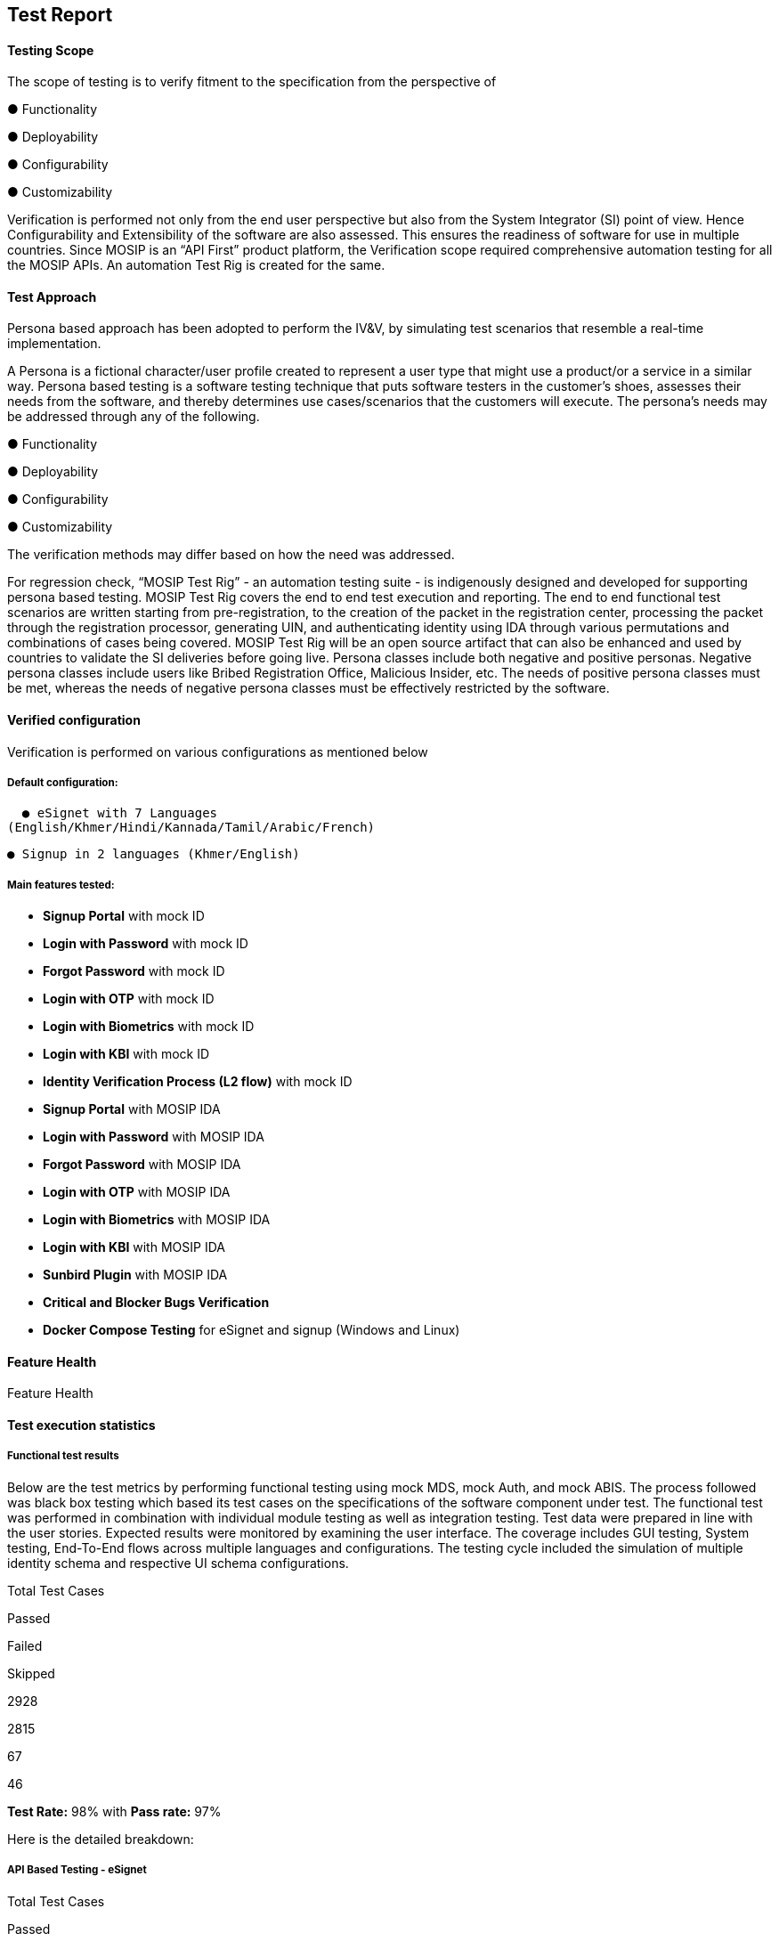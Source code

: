 == Test Report

==== Testing Scope

The scope of testing is to verify fitment to the specification from the
perspective of 

● Functionality 

● Deployability 

● Configurability 

● Customizability

Verification is performed not only from the end user perspective but
also from the System Integrator (SI) point of view. Hence
Configurability and Extensibility of the software are also assessed.
This ensures the readiness of software for use in multiple countries.
Since MOSIP is an “API First” product platform, the Verification scope
required comprehensive automation testing for all the MOSIP APIs. An
automation Test Rig is created for the same.

==== Test Approach

Persona based approach has been adopted to perform the IV&V, by
simulating test scenarios that resemble a real-time implementation.

A Persona is a fictional character/user profile created to represent a
user type that might use a product/or a service in a similar way.
Persona based testing is a software testing technique that puts software
testers in the customer’s shoes, assesses their needs from the software,
and thereby determines use cases/scenarios that the customers will
execute. The persona’s needs may be addressed through any of the
following.

● Functionality 

● Deployability 

● Configurability 

● Customizability

The verification methods may differ based on how the need was addressed.

For regression check, “MOSIP Test Rig” - an automation testing suite -
is indigenously designed and developed for supporting persona based
testing. MOSIP Test Rig covers the end to end test execution and
reporting. The end to end functional test scenarios are written starting
from pre-registration, to the creation of the packet in the registration
center, processing the packet through the registration processor,
generating UIN, and authenticating identity using IDA through various
permutations and combinations of cases being covered. MOSIP Test Rig
will be an open source artifact that can also be enhanced and used by
countries to validate the SI deliveries before going live. Persona
classes include both negative and positive personas. Negative persona
classes include users like Bribed Registration Office, Malicious
Insider, etc. The needs of positive persona classes must be met, whereas
the needs of negative persona classes must be effectively restricted by
the software.

==== Verified configuration 

Verification is performed on various configurations as mentioned below

===== Default configuration:

  ● eSignet with 7 Languages
(English/Khmer/Hindi/Kannada/Tamil/Arabic/French)

  ● Signup in 2 languages (Khmer/English)

===== Main features tested:

* *Signup Portal* with mock ID
* *Login with Password* with mock ID
* *Forgot Password* with mock ID
* *Login with OTP* with mock ID
* *Login with Biometrics* with mock ID
* *Login with KBI* with mock ID
* *Identity Verification Process (L2 flow)* with mock ID
* *Signup Portal* with MOSIP IDA
* *Login with Password* with MOSIP IDA
* *Forgot Password* with MOSIP IDA
* *Login with OTP* with MOSIP IDA
* *Login with Biometrics* with MOSIP IDA
* *Login with KBI* with MOSIP IDA
* *Sunbird Plugin* with MOSIP IDA
* *Critical and Blocker Bugs Verification*
* *Docker Compose Testing* for eSignet and signup (Windows and Linux)

==== Feature Health 

Feature Health

==== Test execution statistics

===== Functional test results 

Below are the test metrics by performing functional testing using mock
MDS, mock Auth, and mock ABIS. The process followed was black box
testing which based its test cases on the specifications of the software
component under test. The functional test was performed in combination
with individual module testing as well as integration testing. Test data
were prepared in line with the user stories. Expected results were
monitored by examining the user interface. The coverage includes GUI
testing, System testing, End-To-End flows across multiple languages and
configurations. The testing cycle included the simulation of multiple
identity schema and respective UI schema configurations.

Total Test Cases

Passed

Failed

Skipped

2928

2815

67

46

*Test Rate:* 98% with *Pass rate:* 97%

Here is the detailed breakdown:

===== API Based Testing - eSignet

Total Test Cases

Passed

Failed

Skipped

1934

1857

51

26

===== UI Based Testing

Total Test Cases

Passed

Failed

Skipped

994

958

16

20

==== API Testrig results for eSignet and Signup with Mock ID:

===== API Based Testrig - eSignet

Total Test Cases

Passed

Failed

Skipped

Ignored

962

465

0

0

497

===== API Based Testrig - eSignet-signup

Total Test Cases

Passed

Failed

Skipped

Ignored

579

552

0

0

26

++{++% hint style="`info`" %} *Note:* In API Based testing, 26 test
cases are marked as skipped as they were not automated and cannot be
tested using Postman.

In UI Based testing, 20 test cases are marked as skipped as they were
out of scope for the release. ++{++% endhint %}

==== Detailed Test metrics:

Below are the detailed test metrics by performing manual/automation
testing. The project metrics are derived from Defect density, Test
coverage, Test execution coverage, test tracking, and efficiency.

The various metrics that assist in test tracking and efficiency are as
follows:

● Passed Test Cases Coverage: It measures the percentage of passed test
cases. (Number of passed tests / Total number of tests executed) x 100

● Failed Test Case Coverage: It measures the percentage of all the
failed test cases. (Number of failed tests / Total number of test cases
executed) x 100

==== Sonar Report:

Repo Name

Branch Name

Release Version (POM)

Coverage (++>++80%)

Reliability (0)

Security (0)

Hotspots (0)

Duplications (Less than 3%)

eSigent

release-1.5.x

v1.5.1

86.2%

0

0

0

0%

eSignet Signup

release-1.1.x

v1.1.1

81.2%

0

0

0

0%
